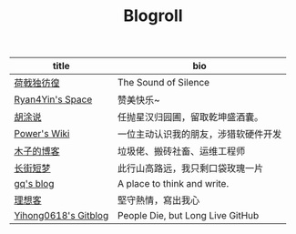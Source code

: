 #+TITLE: Blogroll

| title                | bio                                  |
|----------------------+--------------------------------------|
| [[https://guanqr.com][荷戟独彷徨]]           | The Sound of Silence                 |
| [[https://thiscute.world/][Ryan4Yin's Space]]     | 赞美快乐~                            |
| [[https://hutusi.com/][胡涂说]]               | 任抛星汉归园圃，留取乾坤盛酒囊。     |
| [[https://wiki-power.com/][Power's Wiki]]         | 一位主动认识我的朋友，涉猎软硬件开发 |
| [[https://blog.k8s.li][木子的博客]]           | 垃圾佬、搬砖社畜、运维工程师         |
| [[https://www.wangyunzi.com/][长街短梦]]             | 此行山高路远，我只剩口袋玫瑰一片     |
| [[https://zgq.me/][gq's blog]]            | A place to think and write.          |
| [[https://imyxl.com/][理想客]]               | 堅守熱情，寫出我心                   |
| [[https://github.com/yihong0618/gitblog][Yihong0618's Gitblog]] | People Die, but Long Live GitHub     |
